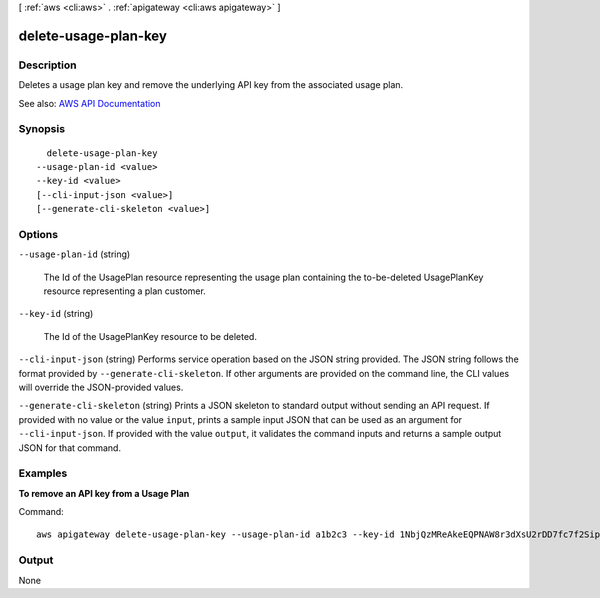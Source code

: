 [ :ref:`aws <cli:aws>` . :ref:`apigateway <cli:aws apigateway>` ]

.. _cli:aws apigateway delete-usage-plan-key:


*********************
delete-usage-plan-key
*********************



===========
Description
===========



Deletes a usage plan key and remove the underlying API key from the associated usage plan.



See also: `AWS API Documentation <https://docs.aws.amazon.com/goto/WebAPI/apigateway-2015-07-09/DeleteUsagePlanKey>`_


========
Synopsis
========

::

    delete-usage-plan-key
  --usage-plan-id <value>
  --key-id <value>
  [--cli-input-json <value>]
  [--generate-cli-skeleton <value>]




=======
Options
=======

``--usage-plan-id`` (string)


  The Id of the  UsagePlan resource representing the usage plan containing the to-be-deleted  UsagePlanKey resource representing a plan customer.

  

``--key-id`` (string)


  The Id of the  UsagePlanKey resource to be deleted.

  

``--cli-input-json`` (string)
Performs service operation based on the JSON string provided. The JSON string follows the format provided by ``--generate-cli-skeleton``. If other arguments are provided on the command line, the CLI values will override the JSON-provided values.

``--generate-cli-skeleton`` (string)
Prints a JSON skeleton to standard output without sending an API request. If provided with no value or the value ``input``, prints a sample input JSON that can be used as an argument for ``--cli-input-json``. If provided with the value ``output``, it validates the command inputs and returns a sample output JSON for that command.



========
Examples
========

**To remove an API key from a Usage Plan**

Command::

  aws apigateway delete-usage-plan-key --usage-plan-id a1b2c3 --key-id 1NbjQzMReAkeEQPNAW8r3dXsU2rDD7fc7f2Sipnu


======
Output
======

None